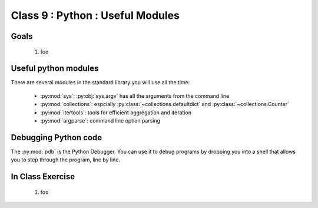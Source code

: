 *********************************
Class 9 : Python : Useful Modules
*********************************

Goals
=====

 #. foo

Useful python modules
=====================
There are several modules in the standard library you will use all the
time:

    - :py:mod:`sys`: :py:obj:`sys.argv` has all the arguments from the command
      line

    - :py:mod:`collections`: espcially :py:class:`~collections.defaultdict`
      and :py:class:`~collections.Counter`

    - :py:mod:`itertools`: tools for efficient aggregation and iteration

    - :py:mod:`argparse`: command line option parsing

Debugging Python code
=====================
The :py:mod:`pdb` is the Python Debugger. You can use it to debug programs by
dropping you into a shell that allows you to step through the program, line by
line.

.. ipython::
    :verbatim:

    In [6]: import pdb

    # this will drop you into a shell. find the value of ``i`` at the (Pdb)
    # prompt
    In [7]: for i in range(100):
       ...:     if i == 50:
       ...:         pdb.set_trace()
       ...:         


In Class Exercise
=================

 #. foo

.. raw:: pdf

    PageBreak
